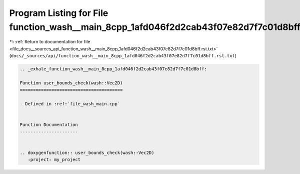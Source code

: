 
.. _program_listing_file_docs__sources_api_function_wash__main_8cpp_1afd046f2d2cab43f07e82d7f7c01d8bff.rst.txt:

Program Listing for File function_wash__main_8cpp_1afd046f2d2cab43f07e82d7f7c01d8bff.rst.txt
============================================================================================

|exhale_lsh| :ref:`Return to documentation for file <file_docs__sources_api_function_wash__main_8cpp_1afd046f2d2cab43f07e82d7f7c01d8bff.rst.txt>` (``docs/_sources/api/function_wash__main_8cpp_1afd046f2d2cab43f07e82d7f7c01d8bff.rst.txt``)

.. |exhale_lsh| unicode:: U+021B0 .. UPWARDS ARROW WITH TIP LEFTWARDS

.. code-block:: cpp

   .. _exhale_function_wash__main_8cpp_1afd046f2d2cab43f07e82d7f7c01d8bff:
   
   Function user_bounds_check(wash::Vec2D)
   =======================================
   
   - Defined in :ref:`file_wash_main.cpp`
   
   
   Function Documentation
   ----------------------
   
   
   .. doxygenfunction:: user_bounds_check(wash::Vec2D)
      :project: my_project
